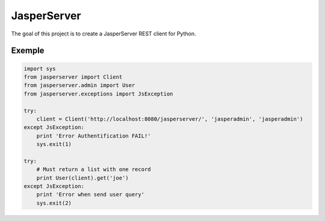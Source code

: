 ============
JasperServer
============

The goal of this project is to create a JasperServer REST client for Python.

Exemple
-------

.. code-block:: python

    import sys
    from jasperserver import Client
    from jasperserver.admin import User
    from jasperserver.exceptions import JsException

    try:
        client = Client('http://localhost:8080/jasperserver/', 'jasperadmin', 'jasperadmin')
    except JsException:
        print 'Error Authentification FAIL!'
        sys.exit(1)

    try:
        # Must return a list with one record
        print User(client).get('joe')
    except JsException:
        print 'Error when send user query'
        sys.exit(2)



